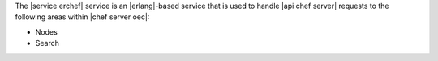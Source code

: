 .. The contents of this file are included in multiple topics.
.. This file should not be changed in a way that hinders its ability to appear in multiple documentation sets.

The |service erchef| service is an |erlang|-based service that is used to handle |api chef server| requests to the following areas within |chef server oec|:

* Nodes
* Search